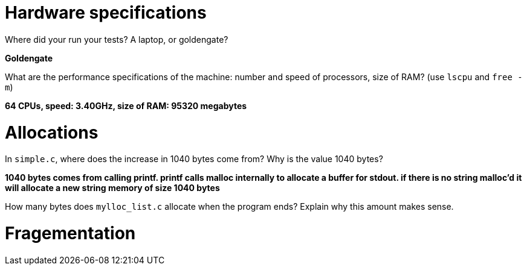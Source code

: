 = Hardware specifications

Where did your run your tests? A laptop, or goldengate?

*Goldengate*

What are the performance specifications of the machine: number and speed of
processors, size of RAM? (use `lscpu` and `free -m`)

*64 CPUs, speed: 3.40GHz, size of RAM: 95320 megabytes*

= Allocations

In `simple.c`, where does the increase in 1040 bytes come from?
Why is the value 1040 bytes?

*1040 bytes comes from calling printf. printf calls malloc internally to allocate a buffer for stdout. if there is no string malloc’d it will allocate a new string memory of size 1040 bytes*

How many bytes does `mylloc_list.c` allocate when the program ends? Explain why
this amount makes sense.


= Fragementation

